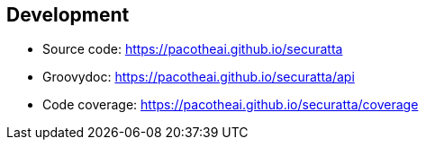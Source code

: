 == Development

- Source code: https://pacotheai.github.io/securatta
- Groovydoc: https://pacotheai.github.io/securatta/api
- Code coverage: https://pacotheai.github.io/securatta/coverage
